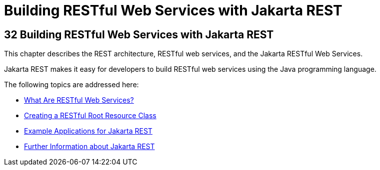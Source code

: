 = Building RESTful Web Services with Jakarta REST


[[GIEPU]][[building-restful-web-services-with-jax-rs]]

32 Building RESTful Web Services with Jakarta REST
--------------------------------------------------


This chapter describes the REST architecture, RESTful web services, and
the Jakarta RESTful Web Services.

Jakarta REST makes it easy for developers to build RESTful web services using
the Java programming language.

The following topics are addressed here:

* link:jaxrs001.html#GIJQY[What Are RESTful Web Services?]
* link:jaxrs002.html#GILIK[Creating a RESTful Root Resource Class]
* link:jaxrs003.html#GIPZZ[Example Applications for Jakarta REST]
* link:jaxrs004.html#GILIZ[Further Information about Jakarta REST]
